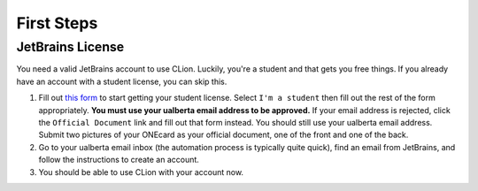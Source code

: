 First Steps
===========

JetBrains License
-----------------

You need a valid JetBrains account to use CLion. Luckily, you're a
student and that gets you free things. If you already have an account
with a student license, you can skip this.

#. Fill out `this form <https://www.jetbrains.com/shop/eform/students>`__ to
   start getting your student license. Select ``I'm a student`` then fill out
   the rest of the form appropriately. **You must use your ualberta email
   address to be approved.** If your email address is rejected, click the
   ``Official Document`` link and fill out that form instead. You should still
   use your ualberta email address. Submit two pictures of your ONEcard as your
   official document, one of the front and one of the back.

#. Go to your ualberta email inbox (the automation process is typically quite
   quick), find an email from JetBrains, and follow the instructions to create
   an account.

#. You should be able to use CLion with your account now.
